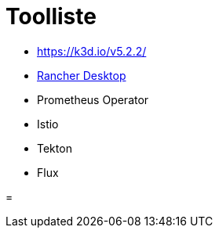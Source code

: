 = Toolliste


- https://k3d.io/v5.2.2/
- https://rancherdesktop.io/[Rancher Desktop]
- Prometheus Operator
- Istio
- Tekton 
- Flux

=
